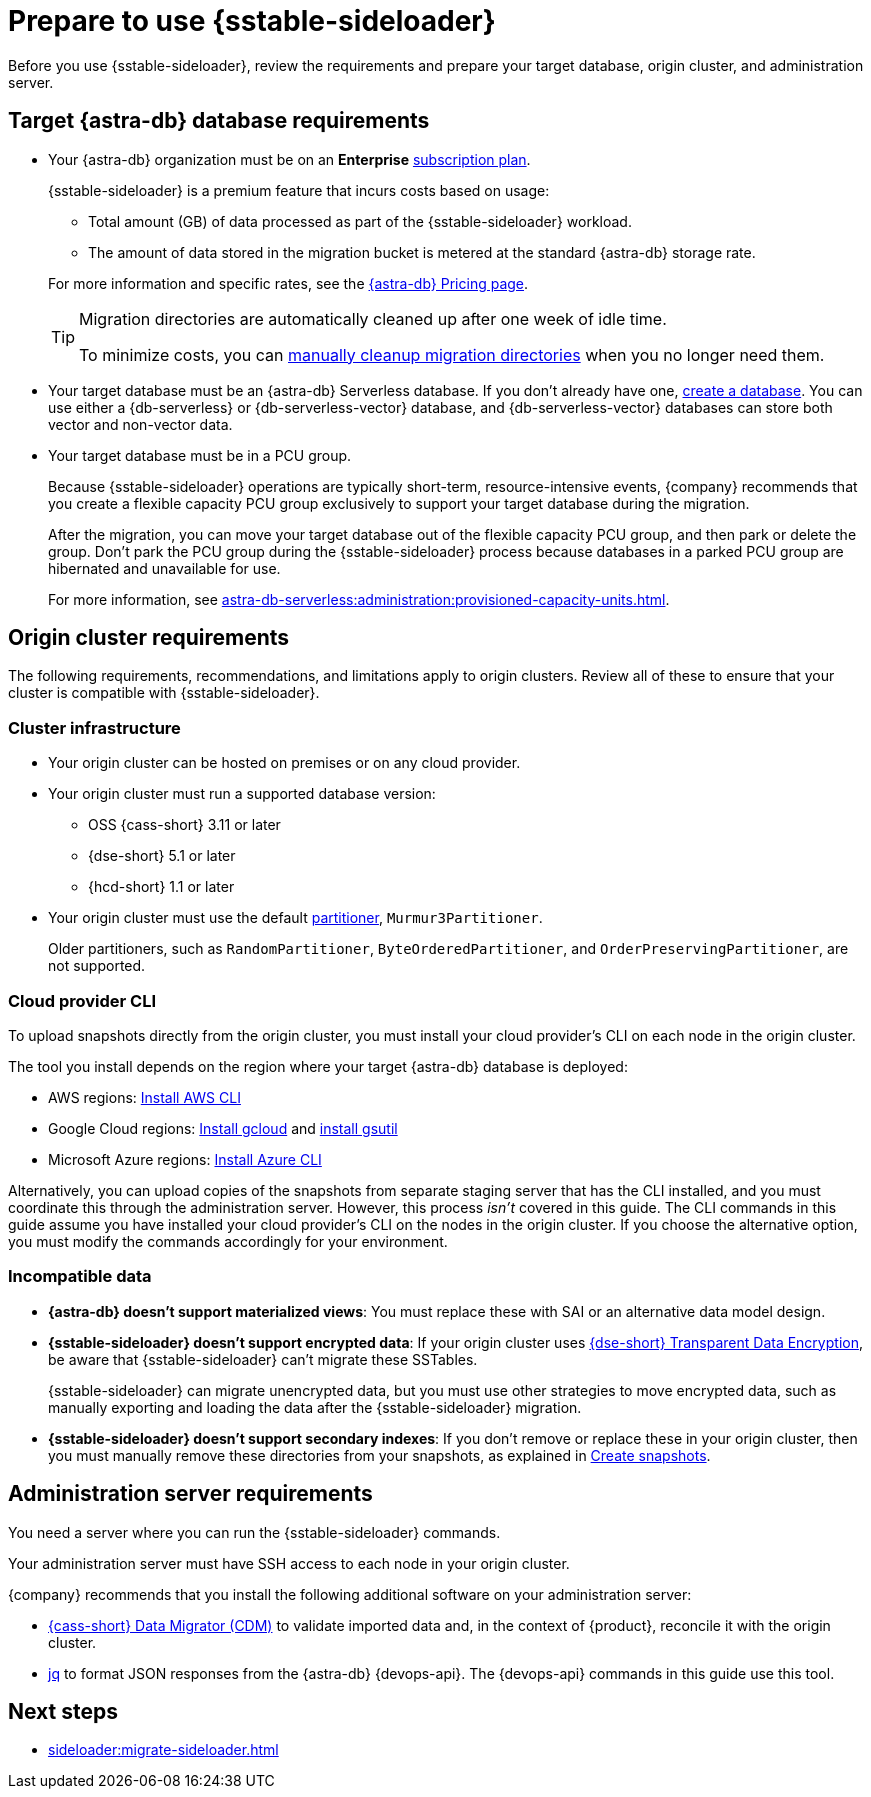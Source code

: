 = Prepare to use {sstable-sideloader}
:description: Before you use {sstable-sideloader}, review the requirements and prepare your target database, origin cluster, and administration server.

{description}

== Target {astra-db} database requirements

* Your {astra-db} organization must be on an *Enterprise* xref:astra-db-serverless:administration:subscription-plans.adoc[subscription plan].
+
{sstable-sideloader} is a premium feature that incurs costs based on usage:
+
** Total amount (GB) of data processed as part of the {sstable-sideloader} workload.
** The amount of data stored in the migration bucket is metered at the standard {astra-db} storage rate.

+
--
For more information and specific rates, see the https://www.datastax.com/pricing/astra-db[{astra-db} Pricing page].

[TIP]
====
Migration directories are automatically cleaned up after one week of idle time.

To minimize costs, you can xref:sideloader:cleanup-sideloader.adoc[manually cleanup migration directories] when you no longer need them.
====
--

* Your target database must be an {astra-db} Serverless database.
If you don't already have one, xref:astra-db-serverless:databases:create-database.adoc[create a database].
You can use either a {db-serverless} or {db-serverless-vector} database, and {db-serverless-vector} databases can store both vector and non-vector data.

* Your target database must be in a PCU group.
+
Because {sstable-sideloader} operations are typically short-term, resource-intensive events, {company} recommends that you create a flexible capacity PCU group exclusively to support your target database during the migration.
+
After the migration, you can move your target database out of the flexible capacity PCU group, and then park or delete the group.
Don't park the PCU group during the {sstable-sideloader} process because databases in a parked PCU group are hibernated and unavailable for use.
+
For more information, see xref:astra-db-serverless:administration:provisioned-capacity-units.adoc[].

//TODO: Replace line 18 after merging the PCU PR:
//Because {sstable-sideloader} operations are typically short-term, resource-intensive events, {company} recommends that you xref:astra-db-serverless:administration:create-pcu.adoc#flexible-capacity[create a flexible capacity PCU group] exclusively to support your target database during the migration.

[#origin-cluster-requirements]
== Origin cluster requirements

The following requirements, recommendations, and limitations apply to origin clusters.
Review all of these to ensure that your cluster is compatible with {sstable-sideloader}.

=== Cluster infrastructure

* Your origin cluster can be hosted on premises or on any cloud provider.

* Your origin cluster must run a supported database version:
+
** OSS {cass-short} 3.11 or later
** {dse-short} 5.1 or later
** {hcd-short} 1.1 or later
//Due to a potential occasional issue affecting SSTables generated by C* 3.0 / DSE 5.0. Until the fix is rolled out, we need to restrict the SSTable versions.

* Your origin cluster must use the default https://cassandra.apache.org/doc/stable/cassandra/configuration/cass_yaml_file.html#partitioner[partitioner], `Murmur3Partitioner`.
+
Older partitioners, such as `RandomPartitioner`, `ByteOrderedPartitioner`, and `OrderPreservingPartitioner`, are not supported.

=== Cloud provider CLI

To upload snapshots directly from the origin cluster, you must install your cloud provider's CLI on each node in the origin cluster.

The tool you install depends on the region where your target {astra-db} database is deployed:

* AWS regions: https://docs.aws.amazon.com/cli/latest/userguide/getting-started-install.html[Install AWS CLI]
* Google Cloud regions: https://cloud.google.com/sdk/docs/install-sdk[Install gcloud] and https://cloud.google.com/storage/docs/gsutil_install[install gsutil]
* Microsoft Azure regions: https://learn.microsoft.com/en-us/cli/azure/install-azure-cli[Install Azure CLI]

Alternatively, you can upload copies of the snapshots from separate staging server that has the CLI installed, and you must coordinate this through the administration server.
However, this process _isn't_ covered in this guide.
The CLI commands in this guide assume you have installed your cloud provider's CLI on the nodes in the origin cluster.
If you choose the alternative option, you must modify the commands accordingly for your environment.

=== Incompatible data

* *{astra-db} doesn't support materialized views*: You must replace these with SAI or an alternative data model design.

* *{sstable-sideloader} doesn't support encrypted data*: If your origin cluster uses xref:6.9@dse:securing:transparent-data-encryption.adoc[{dse-short} Transparent Data Encryption], be aware that {sstable-sideloader} can't migrate these SSTables.
+
{sstable-sideloader} can migrate unencrypted data, but you must use other strategies to move encrypted data, such as manually exporting and loading the data after the {sstable-sideloader} migration.

* *{sstable-sideloader} doesn't support secondary indexes*: If you don't remove or replace these in your origin cluster, then you must manually remove these directories from your snapshots, as explained in xref:sideloader:migrate-sideloader.adoc#create-snapshots[Create snapshots].

== Administration server requirements

You need a server where you can run the {sstable-sideloader} commands.

Your administration server must have SSH access to each node in your origin cluster.

{company} recommends that you install the following additional software on your administration server:

* https://github.com/datastax/cassandra-data-migrator[{cass-short} Data Migrator (CDM)] to validate imported data and, in the context of {product}, reconcile it with the origin cluster.
* https://jqlang.github.io/jq/[jq] to format JSON responses from the {astra-db} {devops-api}.
The {devops-api} commands in this guide use this tool.

== Next steps

* xref:sideloader:migrate-sideloader.adoc[]